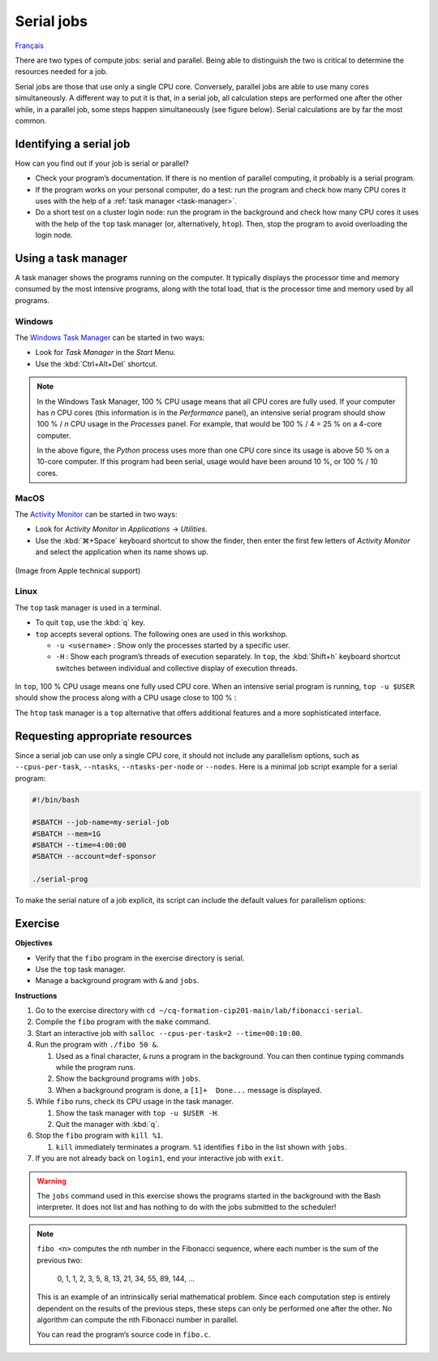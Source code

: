 Serial jobs
===========

`Français <../../fr/task-types/serial.html>`_

There are two types of compute jobs: serial and parallel. Being able to
distinguish the two is critical to determine the resources needed for a job.

Serial jobs are those that use only a single CPU core. Conversely, parallel jobs
are able to use many cores simultaneously. A different way to put it is that, in
a serial job, all calculation steps are performed one after the other while, in
a parallel job, some steps happen simultaneously (see figure below). Serial
calculations are by far the most common.

.. figure:: ../../images/task-types_en.svg

Identifying a serial job
------------------------

How can you find out if your job is serial or parallel?

- Check your program’s documentation. If there is no mention of parallel
  computing, it probably is a serial program.
- If the program works on your personal computer, do a test: run the program and
  check how many CPU cores it uses with the help of a :ref:`task manager
  <task-manager>`.
- Do a short test on a cluster login node: run the program in the background and
  check how many CPU cores it uses with the help of the ``top`` task manager
  (or, alternatively, ``htop``). Then, stop the program to avoid overloading the
  login node.

.. _task-manager:

Using a task manager
--------------------

A task manager shows the programs running on the computer. It typically displays
the processor time and memory consumed by the most intensive programs, along
with the total load, that is the processor time and memory used by all programs.

Windows
'''''''

The `Windows Task Manager
<https://en.wikipedia.org/wiki/Task_Manager_(Windows)>`_ can be started in two
ways:

- Look for *Task Manager* in the *Start* Menu.
- Use the :kbd:`Ctrl+Alt+Del` shortcut.

.. figure:: ../../images/win-task-manager_en.png

.. note::

    In the Windows Task Manager, 100 % CPU usage means that all CPU cores are
    fully used. If your computer has *n* CPU cores (this information is in the
    *Performance* panel), an intensive serial program should show 100 % / *n*
    CPU usage in the *Processes* panel. For example, that would be 100 % / 4 =
    25 % on a 4-core computer.

    In the above figure, the *Python* process uses more than one CPU core since
    its usage is above 50 % on a 10-core computer. If this program had been
    serial, usage would have been around 10 %, or 100 % / 10 cores.

MacOS
'''''

The `Activity Monitor
<https://support.apple.com/en-ca/guide/activity-monitor/actmntr1001/mac>`_ can
be started in two ways:

- Look for *Activity Monitor* in *Applications* → *Utilities*.
- Use the :kbd:`⌘+Space` keyboard shortcut to show the finder, then enter the
  first few letters of *Activity Monitor* and select the application when its
  name shows up.

.. figure:: ../../images/mac-os-task-manager_en.png

(Image from Apple technical support)

Linux
'''''

The ``top`` task manager is used in a terminal.

- To quit ``top``, use the :kbd:`q` key.
- ``top`` accepts several options. The following ones are used in this workshop.

  - ``-u <username>`` : Show only the processes started by a specific user.
  - ``-H`` : Show each program’s threads of execution separately. In ``top``,
    the :kbd:`Shift+h` keyboard shortcut switches between individual and
    collective display of execution threads.

.. figure:: ../../images/linux-top.png

In ``top``, 100 % CPU usage means one fully used CPU core. When an intensive
serial program is running, ``top -u $USER`` should show the process along with a
CPU usage close to 100 % :

.. code-block:: console
    :emphasize-lines: 8

    top - 18:55:40 up 121 days, 10:34,  1 user,  load average: 0,84, 0,41, 0,56
    Tâches: 1153 total,   2 en cours, 1151 en veille,   0 arrêté,   0 zombie
    %Cpu(s):  0,9 ut,  0,1 sy,  0,0 ni, 98,9 id,  0,0 wa,  0,0 hi,  0,0 si,  0,0 st
    MiB Mem : 515670,6 total, 366210,5 libr,  20660,2 util, 128799,9 tamp/cache
    MiB Éch :      0,0 total,      0,0 libr,      0,0 util. 490099,2 dispo Mem 

      PID USER      PR  NI    VIRT    RES    SHR S  %CPU  %MEM     TIME+ COM.
    65826 alice     20   0   20272   6896   3296 R  98,3   0,0   1:39.15 python
    66465 alice     20   0   22528   3088   1344 R   1,1   0,0   0:00.03 top
    64485 alice     20   0   24280   5704   2088 S   0,0   0,0   0:00.04 bash
    65900 alice     20   0  192996   2968   1032 S   0,0   0,0   0:00.01 sshd
    65901 alice     20   0  127588   3544   1796 S   0,0   0,0   0:00.02 bash

The ``htop`` task manager is a ``top`` alternative that offers additional
features and a more sophisticated interface.

.. figure:: ../../images/linux-htop.png

Requesting appropriate resources
--------------------------------

Since a serial job can use only a single CPU core, it should not include any
parallelism options, such as ``--cpus-per-task``, ``--ntasks``,
``--ntasks-per-node`` or ``--nodes``. Here is a minimal job script example for
a serial program:

.. code-block:: bash

    #!/bin/bash

    #SBATCH --job-name=my-serial-job
    #SBATCH --mem=1G
    #SBATCH --time=4:00:00
    #SBATCH --account=def-sponsor

    ./serial-prog

To make the serial nature of a job explicit, its script can include the default
values for parallelism options:

.. code-block:: bash
    :emphasize-lines: 2,3

    #SBATCH --job-name=my-serial-job
    #SBATCH --ntasks=1
    #SBATCH --cpus-per-task=1
    #SBATCH --mem=1G
    #SBATCH --time=4:00:00
    #SBATCH --account=def-sponsor

Exercise
--------

**Objectives**

- Verify that the ``fibo`` program in the exercise directory is serial.
- Use the ``top`` task manager.
- Manage a background program with ``&`` and ``jobs``.

**Instructions**

#. Go to the exercise directory with
   ``cd ~/cq-formation-cip201-main/lab/fibonacci-serial``.
#. Compile the ``fibo`` program with the ``make`` command.
#. Start an interactive job with ``salloc --cpus-per-task=2
   --time=00:10:00``.
#. Run the program with ``./fibo 50 &``.

   #. Used as a final character, ``&`` runs a program in the background. You can
      then continue typing commands while the program runs.
   #. Show the background programs with ``jobs``.
   #. When a background program is done, a
      ``[1]+  Done...`` message is displayed.

#. While ``fibo`` runs, check its CPU usage in the task manager.

   #. Show the task manager with ``top -u $USER -H``.
   #. Quit the manager with :kbd:`q`.

#. Stop the ``fibo`` program with ``kill %1``.

   #. ``kill`` immediately terminates a program. ``%1`` identifies ``fibo``
      in the list shown with ``jobs``.

#. If you are not already back on ``login1``, end your interactive job with
   ``exit``.

.. warning::

    The ``jobs`` command used in this exercise shows the programs
    started in the background with the Bash interpreter. It does not list and
    has nothing to do with the jobs submitted to the scheduler!

.. note::

    ``fibo <n>`` computes the nth number in the Fibonacci sequence, where each
    number is the sum of the previous two:

        0, 1, 1, 2, 3, 5, 8, 13, 21, 34, 55, 89, 144, …

    This is an example of an intrinsically serial mathematical problem. Since
    each computation step is entirely dependent on the results of the previous
    steps, these steps can only be performed one after the other. No algorithm
    can compute the nth Fibonacci number in parallel.

    You can read the program’s source code in ``fibo.c``.
